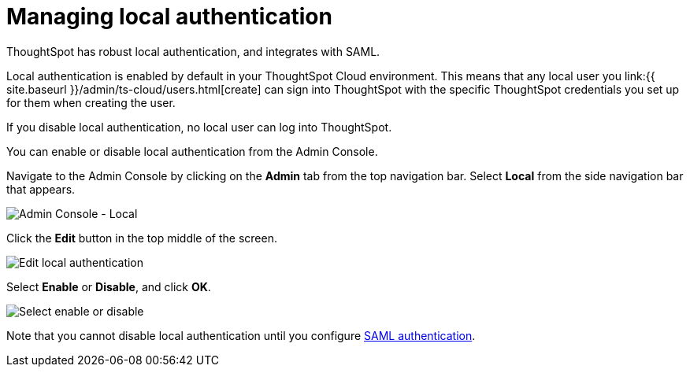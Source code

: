 = Managing local authentication
:last_updated: 5/28/2020
:linkattrs:
:experimental:
:page-aliases: /admin/ts-cloud/authentication-local.adoc
:description: ThoughtSpot has robust local authentication, and integrates with SAML.

ThoughtSpot has robust local authentication, and integrates with SAML.

Local authentication is enabled by default in your ThoughtSpot Cloud environment.
This means that any local user you link:{{ site.baseurl }}/admin/ts-cloud/users.html[create] can sign into ThoughtSpot with the specific ThoughtSpot credentials you set up for them when creating the user.

If you disable local authentication, no local user can log into ThoughtSpot.

You can enable or disable local authentication from the Admin Console.

Navigate to the Admin Console by clicking on the *Admin* tab from the top navigation bar.
Select *Local* from the side navigation bar that appears.

image::admin-portal-local.png[Admin Console - Local]

Click the *Edit* button in the top middle of the screen.

image::admin-portal-local-edit.png[Edit local authentication]

Select *Enable* or *Disable*, and click *OK*.

image::admin-portal-local-enable.png[Select enable or disable]

Note that you cannot disable local authentication until you configure xref:authentication-integration.adoc[SAML authentication].
